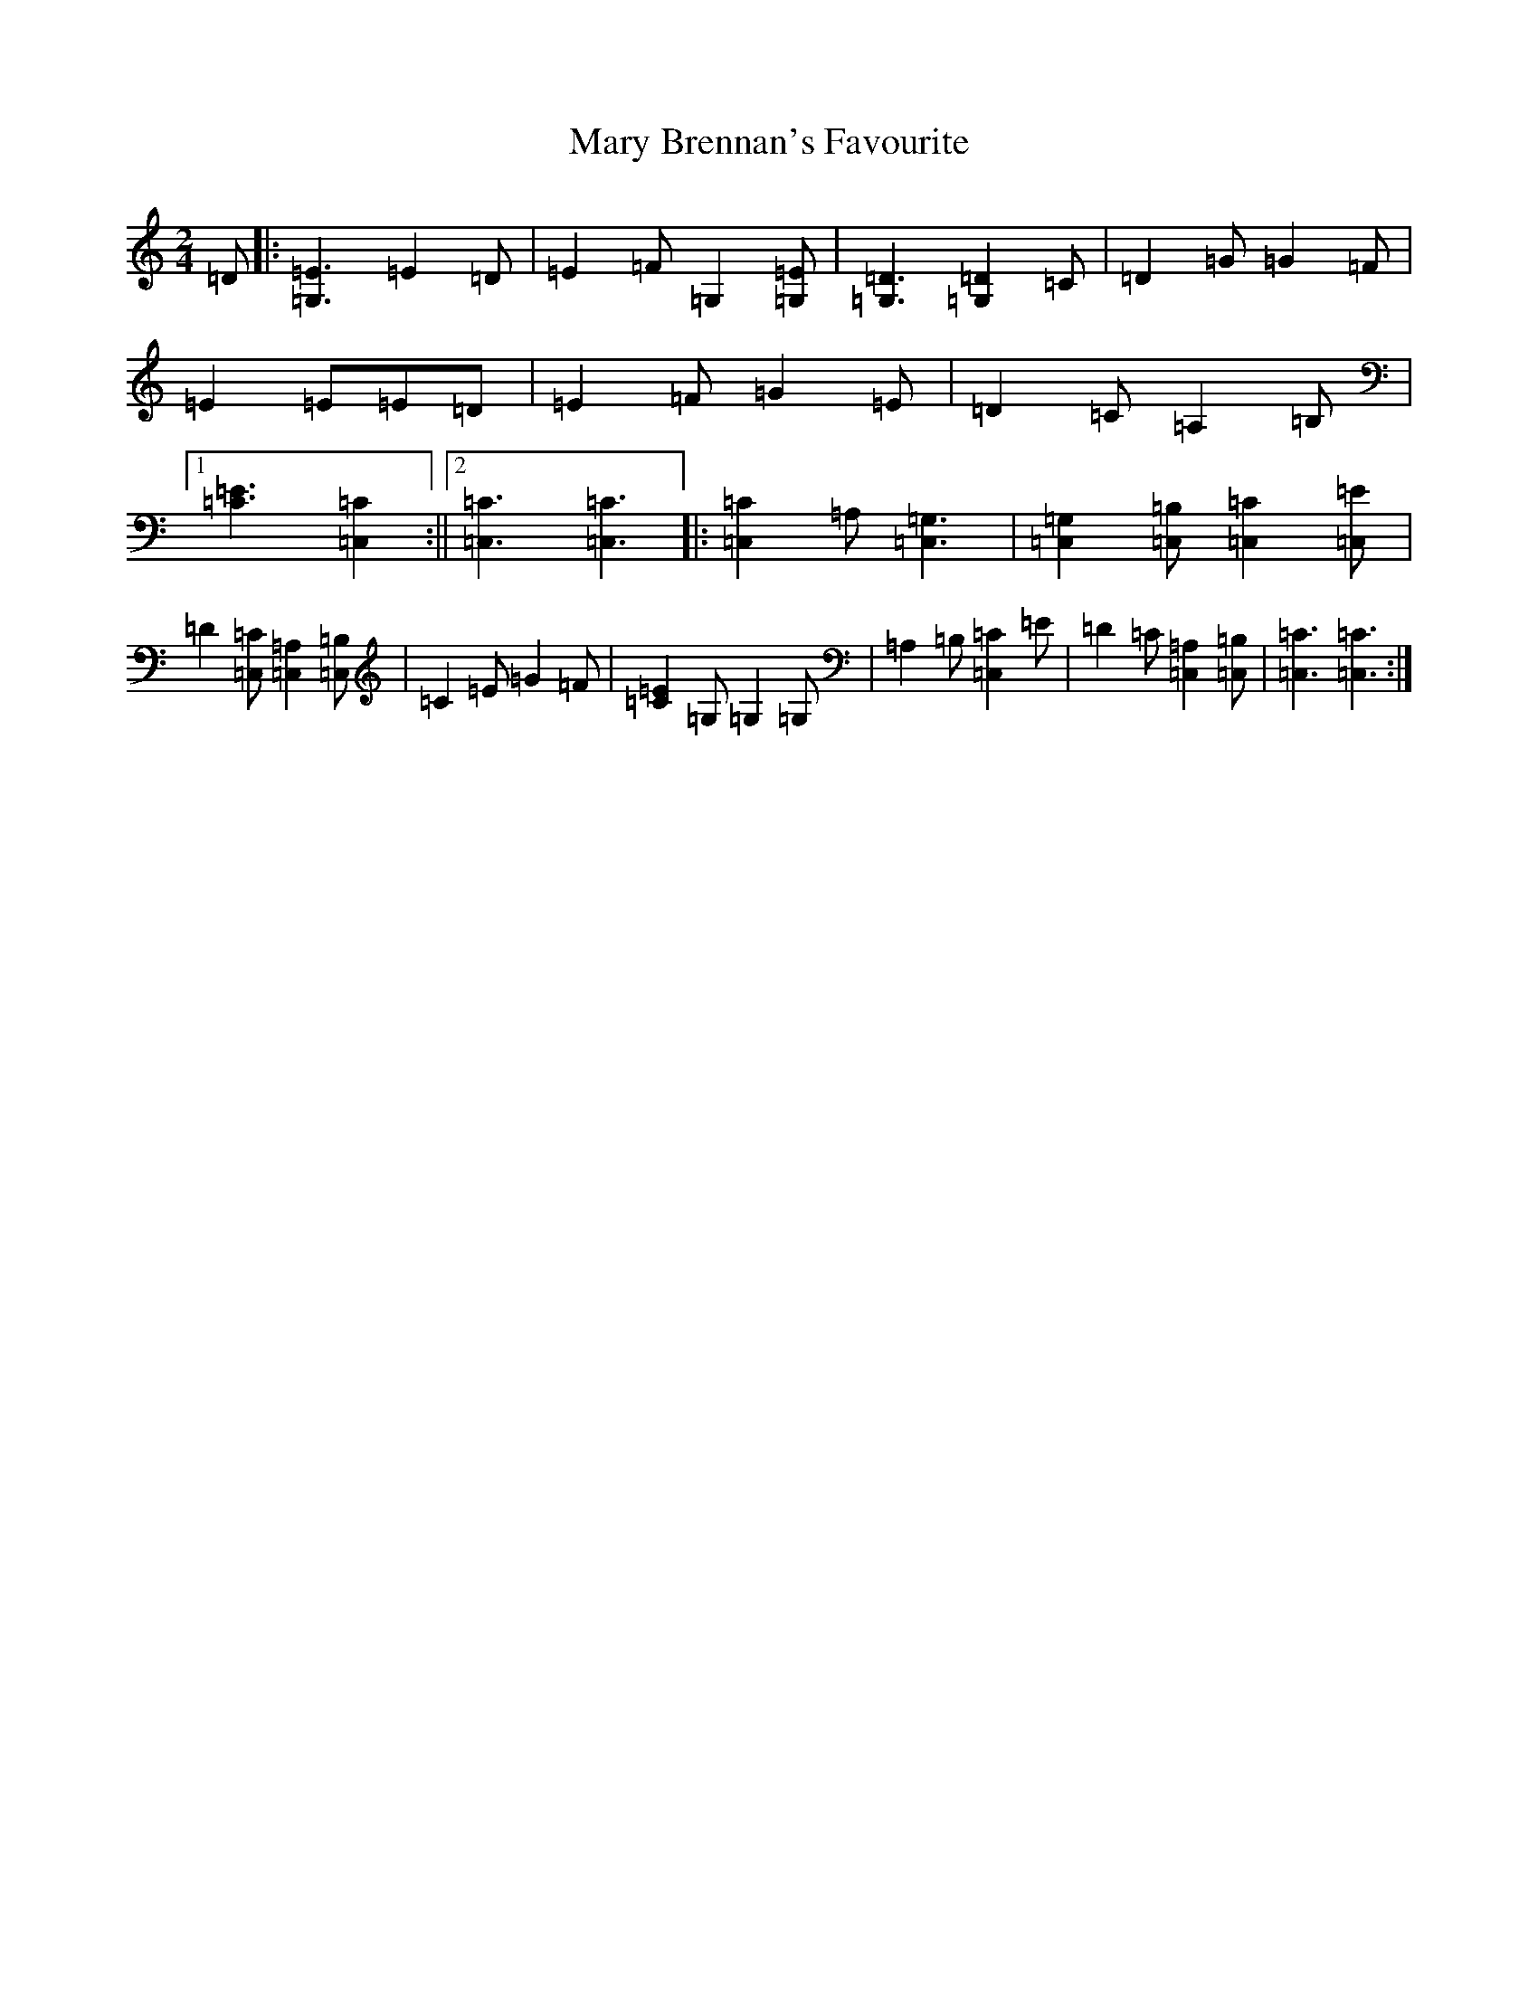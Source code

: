X: 13568
T: Mary Brennan's Favourite
S: https://thesession.org/tunes/3802#setting16743
Z: G Major
R: polka
M:2/4
L:1/8
K: C Major
=D|:[=G,3=E3]=E2=D|=E2=F=G,2[=G,=E]|[=G,3=D3][=G,2=D2]=C|=D2=G=G2=F|=E2=E=E=D|=E2=F=G2=E|=D2=C=A,2=B,|1[=E3=C3][=C,2=C2]:||2[=C,3=C3][=C,3=C3]|:[=C,2=C2]=A,[=C,3=G,3]|[=C,2=G,2][=C,=B,][=C,2=C2][=C,=E]|=D2[=C,=C][=C,2=A,2][=C,=B,]|=C2=E=G2=F|[=C2=E2]=G,=G,2=G,|=A,2=B,[=C,2=C2]=E|=D2=C[=C,2=A,2][=C,=B,]|[=C,3=C3][=C,3=C3]:|